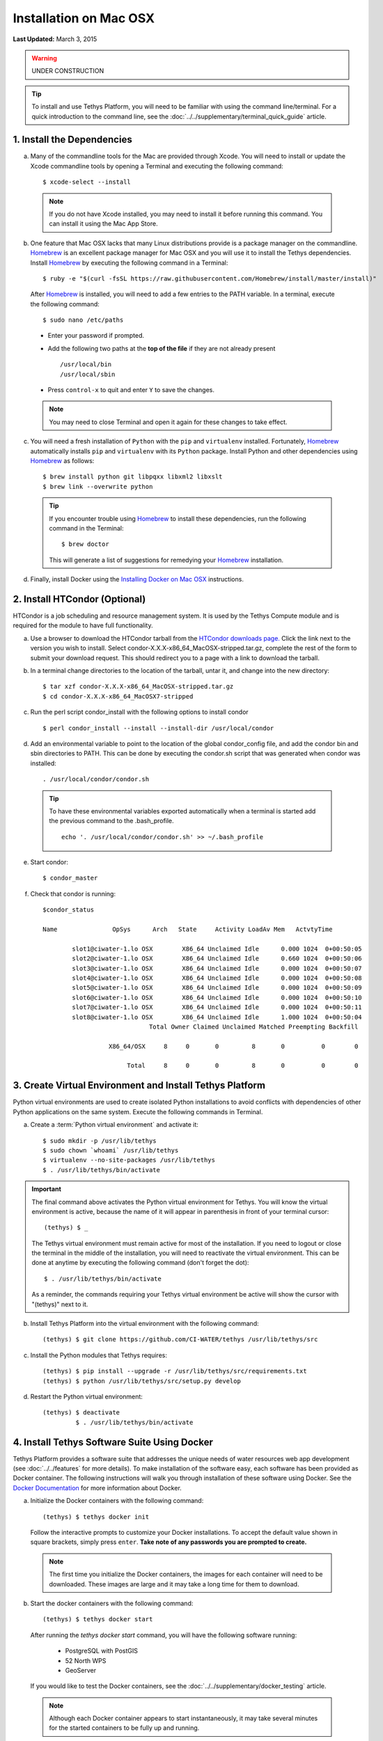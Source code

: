 ***********************
Installation on Mac OSX
***********************

**Last Updated:** March 3, 2015

.. warning::

    UNDER CONSTRUCTION

.. tip::

    To install and use Tethys Platform, you will need to be familiar with using the command line/terminal. For a quick introduction to the command line, see the :doc:`../../supplementary/terminal_quick_guide` article.

1. Install the Dependencies
---------------------------

a. Many of the commandline tools for the Mac are provided through Xcode. You will need to install or update the Xcode commandline tools by opening a Terminal and executing the following command:

  ::

      $ xcode-select --install

  .. note::

      If you do not have Xcode installed, you may need to install it before running this command. You can install it using the Mac App Store.

b. One feature that Mac OSX lacks that many Linux distributions provide is a package manager on the commandline. `Homebrew <http://brew.sh/>`_ is an excellent package manager for Mac OSX and you will use it to install the Tethys dependencies. Install `Homebrew <http://brew.sh/>`_ by  executing the following command in a Terminal:

  ::

      $ ruby -e "$(curl -fsSL https://raw.githubusercontent.com/Homebrew/install/master/install)"

  After `Homebrew <http://brew.sh/>`_ is installed, you will need to add a few entries to the PATH variable. In a terminal, execute the following command:

  ::

      $ sudo nano /etc/paths

  * Enter your password if prompted.
  * Add the following two paths at the **top of the file** if they are not already present

    ::

        /usr/local/bin
        /usr/local/sbin

  * Press ``control-x`` to quit and enter ``Y`` to save the changes.

  .. note::

      You may need to close Terminal and open it again for these changes to take effect.

c. You will need a fresh installation of ``Python`` with the ``pip`` and ``virtualenv`` installed. Fortunately, `Homebrew <http://brew.sh/>`_ automatically installs ``pip`` and ``virtualenv`` with its ``Python`` package. Install Python and other dependencies using `Homebrew <http://brew.sh/>`_ as follows:

  ::

      $ brew install python git libpqxx libxml2 libxslt
      $ brew link --overwrite python

  .. tip::

      If you encounter trouble using `Homebrew <http://brew.sh/>`_ to install these dependencies, run the following command in the Terminal:

      ::

          $ brew doctor

      This will generate a list of suggestions for remedying your `Homebrew <http://brew.sh/>`_ installation.


d. Finally, install Docker using the `Installing Docker on Mac OSX <https://docs.docker.com/installation/mac/#installation>`_ instructions.

2. Install HTCondor (Optional)
---------------------------------------------------------

HTCondor is a job scheduling and resource management system. It is used by the Tethys Compute module and is required for the module to have full functionality.

a. Use a browser to download the HTCondor tarball from the `HTCondor downloads page. <http://research.cs.wisc.edu/htcondor/downloads/>`_ Click the link next to the version you wish to install. Select condor-X.X.X-x86_64_MacOSX-stripped.tar.gz, complete the rest of the form to submit your download request. This should redirect you to a page with a link to download the tarball.

b. In a terminal change directories to the location of the tarball, untar it, and change into the new directory::

    $ tar xzf condor-X.X.X-x86_64_MacOSX-stripped.tar.gz
    $ cd condor-X.X.X-x86_64_MacOSX7-stripped

c. Run the perl script condor_install with the following options to install condor

  ::

    $ perl condor_install --install --install-dir /usr/local/condor

d. Add an environmental variable to point to the location of the global condor_config file, and add the condor bin and sbin directories to PATH. This can be done by executing the condor.sh script that was generated when condor was installed::

    . /usr/local/condor/condor.sh

  .. tip::

        To have these environmental variables exported automatically when a terminal is started add the previous command to the .bash_profile.

        ::

            echo '. /usr/local/condor/condor.sh' >> ~/.bash_profile

e. Start condor::

    $ condor_master

f. Check that condor is running::

    $condor_status

    Name               OpSys      Arch   State     Activity LoadAv Mem   ActvtyTime

            slot1@ciwater-1.lo OSX        X86_64 Unclaimed Idle      0.000 1024  0+00:50:05
            slot2@ciwater-1.lo OSX        X86_64 Unclaimed Idle      0.660 1024  0+00:50:06
            slot3@ciwater-1.lo OSX        X86_64 Unclaimed Idle      0.000 1024  0+00:50:07
            slot4@ciwater-1.lo OSX        X86_64 Unclaimed Idle      0.000 1024  0+00:50:08
            slot5@ciwater-1.lo OSX        X86_64 Unclaimed Idle      0.000 1024  0+00:50:09
            slot6@ciwater-1.lo OSX        X86_64 Unclaimed Idle      0.000 1024  0+00:50:10
            slot7@ciwater-1.lo OSX        X86_64 Unclaimed Idle      0.000 1024  0+00:50:11
            slot8@ciwater-1.lo OSX        X86_64 Unclaimed Idle      1.000 1024  0+00:50:04
                                 Total Owner Claimed Unclaimed Matched Preempting Backfill

                      X86_64/OSX     8     0       0         8       0          0        0

                           Total     8     0       0         8       0          0        0

3. Create Virtual Environment and Install Tethys Platform
---------------------------------------------------------

Python virtual environments are used to create isolated Python installations to avoid conflicts with dependencies of other Python applications on the same system. Execute the following commands in Terminal.

a. Create a :term:`Python virtual environment` and activate it::

    $ sudo mkdir -p /usr/lib/tethys
    $ sudo chown `whoami` /usr/lib/tethys
    $ virtualenv --no-site-packages /usr/lib/tethys
    $ . /usr/lib/tethys/bin/activate


.. important::

    The final command above activates the Python virtual environment for Tethys. You will know the virtual environment is active, because the name of it will appear in parenthesis in front of your terminal cursor::

        (tethys) $ _

    The Tethys virtual environment must remain active for most of the installation. If you need to logout or close the terminal in the middle of the installation, you will need to reactivate the virtual environment. This can be done at anytime by executing the following command (don't forget the dot)::

        $ . /usr/lib/tethys/bin/activate

    As a reminder, the commands requiring your Tethys virtual environment be active will show the cursor with "(tethys)" next to it.

b. Install Tethys Platform into the virtual environment with the following command::

    (tethys) $ git clone https://github.com/CI-WATER/tethys /usr/lib/tethys/src


c. Install the Python modules that Tethys requires::

    (tethys) $ pip install --upgrade -r /usr/lib/tethys/src/requirements.txt
    (tethys) $ python /usr/lib/tethys/src/setup.py develop

d. Restart the Python virtual environment::

    (tethys) $ deactivate
             $ . /usr/lib/tethys/bin/activate


4. Install Tethys Software Suite Using Docker
---------------------------------------------

Tethys Platform provides a software suite that addresses the unique needs of water resources web app development (see :doc:`../../features` for more details). To make installation of the software easy, each software has been provided as Docker container. The following instructions will walk you through installation of these software using Docker. See the `Docker Documentation <https://docs.docker.com/>`_ for more information about Docker.

a. Initialize the Docker containers with the following command:

  ::

    (tethys) $ tethys docker init

  Follow the interactive prompts to customize your Docker installations. To accept the default value shown in square brackets, simply press ``enter``. **Take note of any passwords you are prompted to create.**

  .. note::

      The first time you initialize the Docker containers, the images for each container will need to be downloaded. These images are large and it may take a long time for them to download.

b. Start the docker containers with the following command:

  ::

    (tethys) $ tethys docker start

  After running the `tethys docker start` command, you will have the following software running:

    * PostgreSQL with PostGIS
    * 52 North WPS
    * GeoServer

  If you would like to test the Docker containers, see the :doc:`../../supplementary/docker_testing` article.

  .. note::

      Although each Docker container appears to start instantaneously, it may take several minutes for the started containers to be fully up and running.


5. Create Settings File and Configure Settings
----------------------------------------------

Create a settings file for your Tethys Platform installation using the :command:`tethys` :doc:`../../tethys_sdk/tethys_cli`. Execute the following command in the terminal::

    (tethys) $ tethys gen settings -d /usr/lib/tethys/src/tethys_apps

This will create a file called :file:`settings.py` in the directory :file:`/usr/lib/tethys/src/tethys_apps`. Open the :file:`settings.py` file and make the following modifications.

.. note::

    Accessing the :file:`settings.py` file can be done by opening a new Finder Window and selecting ``Go > Go to Folder...`` from the menu. Enter :file:`/usr/lib/tethys/src/tethys_apps` in the text box and press ``Go`` to browse to directory. From here you can open the :file:`settings.py` file using your favorite text editor.

a. Run the following command to obtain the host and port for the Docker running the database:

  ::

    (tethys) $ tethys docker ip

    PostGIS/Database:
      Host: 192.168.59.103
      Port: 5435
    ...

b. Open the :file:`settings.py` and locate the ``DATABASES`` setting. Replace the password for **tethys_default**, with the password you created when initializing the Docker containers. Also set the host and port to match those given from the ``tethys docker ip`` command:

  ::

    DATABASES = {
      'default': {
          'ENGINE': 'django.db.backends.postgresql_psycopg2',
          'NAME': 'tethys_default',
          'USER': 'tethys_default',
          'PASSWORD': 'pass',
          'HOST': '192.168.59.103',
          'PORT': '5435'
          }
    }

c. Find the TETHYS_DATABASES setting near the bottom of the :file:`settings.py` file and set the passwords for the **tethys_db_manager** and **tethys_super** database users. If necessary, also change the HOST and PORT to match the host and port given by the ``tethys docker ip`` command::

    TETHYS_DATABASES = {
        'tethys_db_manager': {
            'NAME': 'tethys_db_manager',
            'USER': 'tethys_db_manager',
            'PASSWORD': 'pass',
            'HOST': '192.168.59.103',
            'PORT': '5435'
        },
        'tethys_super': {
            'NAME': 'tethys_super',
            'USER': 'tethys_super',
            'PASSWORD': 'pass',
            'HOST': '192.168.59.103',
            'PORT': '5435'
        }
    }


d. Save your changes and close the :file:`settings.py` file.

6. Create Database Tables
-------------------------

Execute the :command:`tethys manage syncdb` command from the Tethys :doc:`../../tethys_sdk/tethys_cli` to create the database tables. In the terminal:

::

    (tethys) $ tethys manage syncdb


.. important::

    When prompted to create a system administrator enter 'yes'. Take note of the username and password, as this will be the administrator user you will use to manage your Tethys Platform installation.

7. Start up the Django Development Server
-----------------------------------------

You are now ready to start the development server and view your instance of Tethys Platform. In the terminal, execute the following command from the Tethys :doc:`../../tethys_sdk/tethys_cli`::

    (tethys) $ tethys manage start


Tethys Platform provides a web interface that is called the Tethys Portal. You can access your Tethys Portal by opening `<http://localhost:8000/>`_ in a new tab in your web browser.

.. figure:: ../../images/tethys_portal_landing.png
    :width: 650px

8. Web Admin Setup
------------------

You are now ready to configure your Tethys Platform installation using the web admin interface. Follow the :doc:`./web_admin_setup` tutorial to finish setting up your Tethys Platform.















